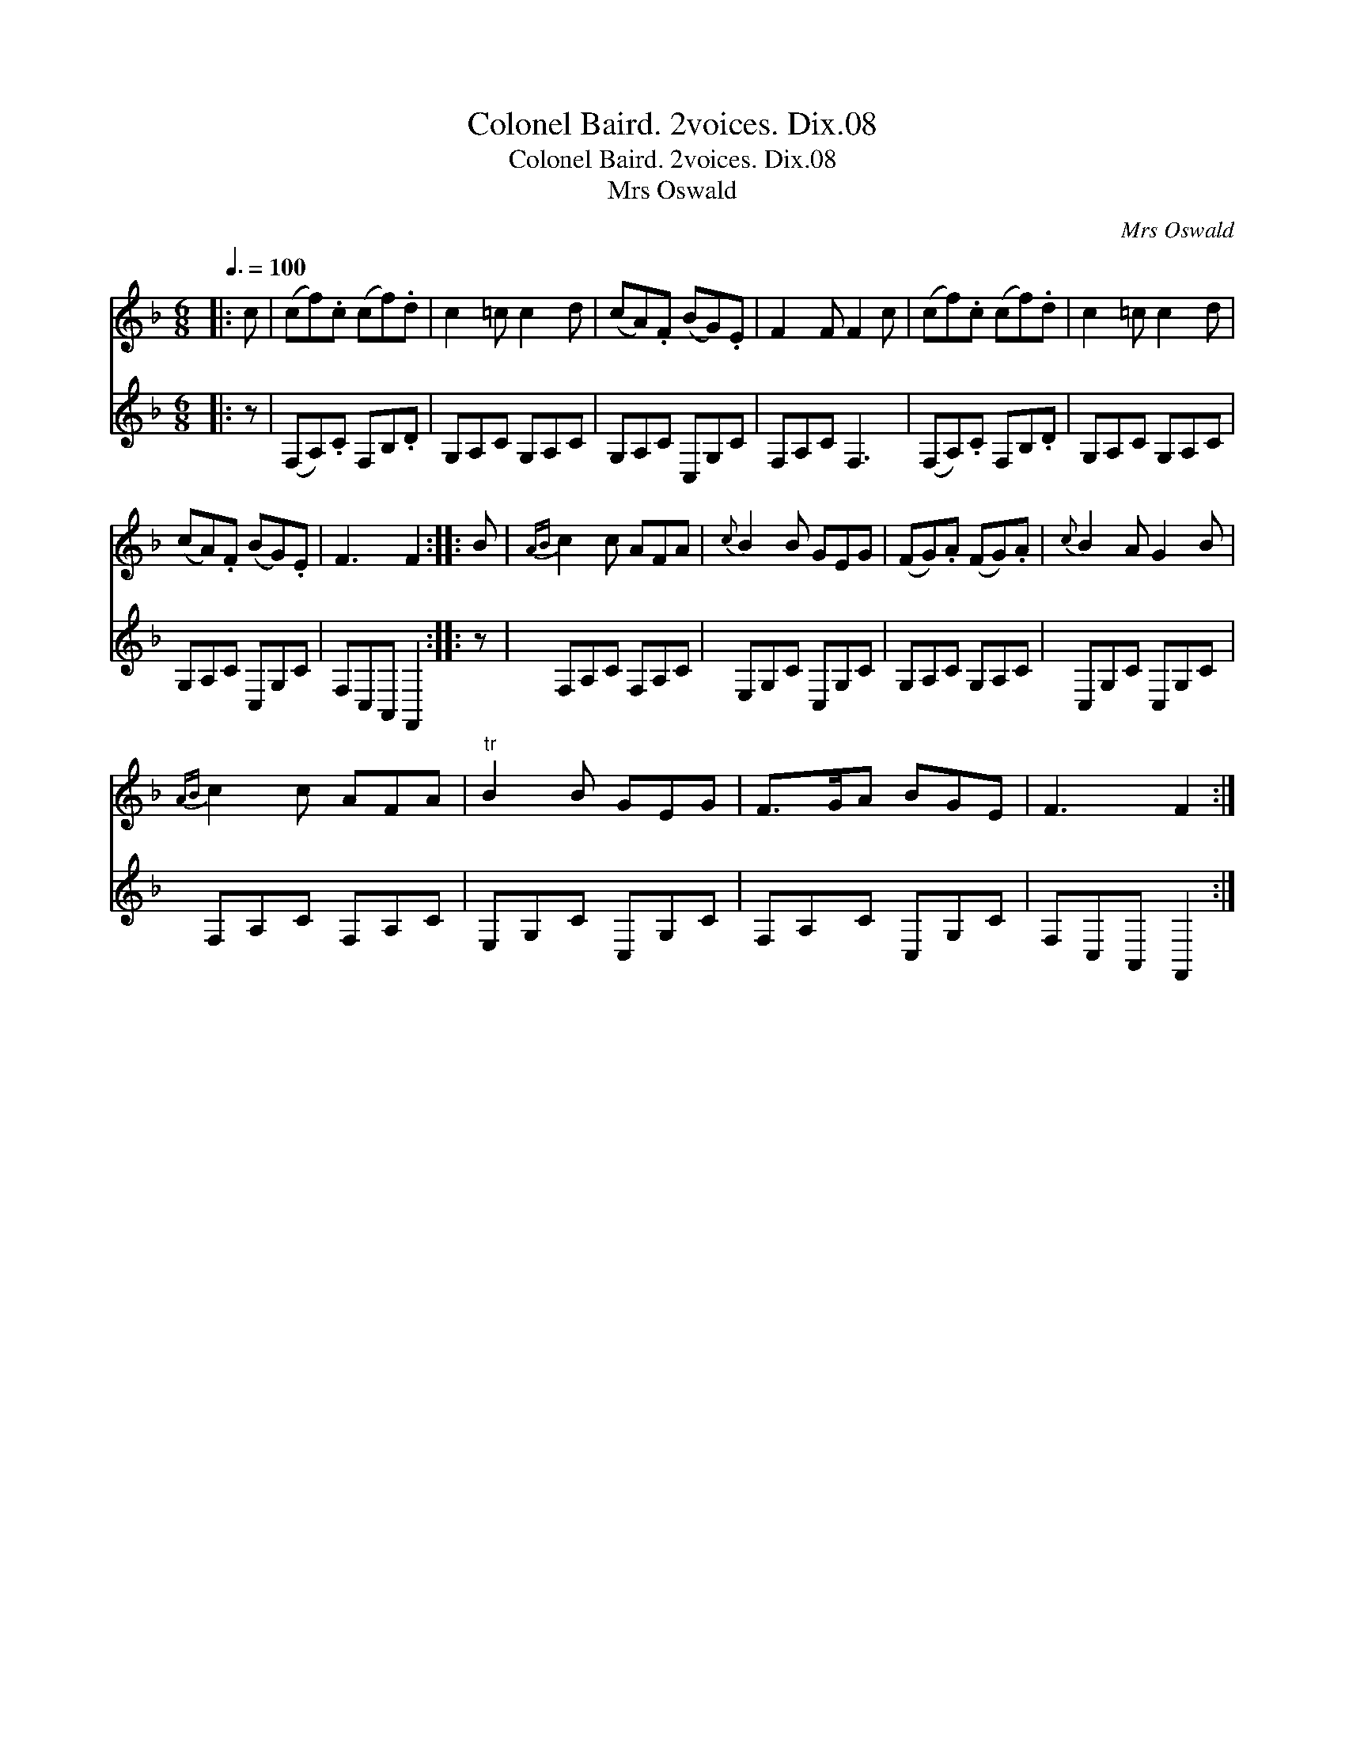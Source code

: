 X:1
T:Colonel Baird. 2voices. Dix.08
T:Colonel Baird. 2voices. Dix.08
T:Mrs Oswald
C:Mrs Oswald
%%score 1 2
L:1/8
Q:3/8=100
M:6/8
K:F
V:1 treble 
V:2 treble 
V:1
|: c | (cf).c (cf).d | c2 =c c2 d | (cA).F (BG).E | F2 F F2 c | (cf).c (cf).d | c2 =c c2 d | %7
 (cA).F (BG).E | F3 F2 :: B |{AB} c2 c AFA |{c} B2 B GEG | (FG).A (FG).A |{c} B2 A G2 B | %14
{AB} c2 c AFA |"^tr" B2 B GEG | F>GA BGE | F3 F2 :| %18
V:2
|: z | (F,A,).C F,B,.D | G,A,C G,A,C | G,A,C C,G,C | F,A,C F,3 | (F,A,).C F,B,.D | G,A,C G,A,C | %7
 G,A,C C,G,C | F,C,A,, F,,2 :: z | F,A,C F,A,C | E,G,C C,G,C | G,A,C G,A,C | C,G,C C,G,C | %14
 F,A,C F,A,C | E,G,C C,G,C | F,A,C C,G,C | F,C,A,, F,,2 :| %18

